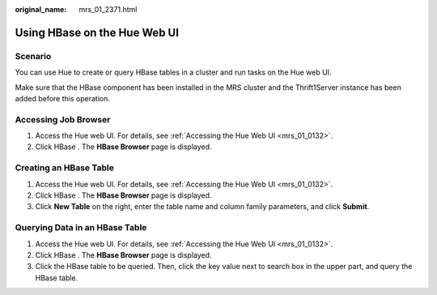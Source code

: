 :original_name: mrs_01_2371.html

.. _mrs_01_2371:

Using HBase on the Hue Web UI
=============================

Scenario
--------

You can use Hue to create or query HBase tables in a cluster and run tasks on the Hue web UI.

Make sure that the HBase component has been installed in the MRS cluster and the Thrift1Server instance has been added before this operation.

Accessing Job Browser
---------------------

#. Access the Hue web UI. For details, see :ref:`Accessing the Hue Web UI <mrs_01_0132>`.
#. Click HBase |image1|. The **HBase Browser** page is displayed.

Creating an HBase Table
-----------------------

#. Access the Hue web UI. For details, see :ref:`Accessing the Hue Web UI <mrs_01_0132>`.
#. Click HBase |image2|. The **HBase Browser** page is displayed.
#. Click **New Table** on the right, enter the table name and column family parameters, and click **Submit**.

Querying Data in an HBase Table
-------------------------------

#. Access the Hue web UI. For details, see :ref:`Accessing the Hue Web UI <mrs_01_0132>`.
#. Click HBase |image3|. The **HBase Browser** page is displayed.
#. Click the HBase table to be queried. Then, click the key value next to search box in the upper part, and query the HBase table.

.. |image1| image:: /_static/images/en-us_image_0000001295930632.png
.. |image2| image:: /_static/images/en-us_image_0000001296250104.png
.. |image3| image:: /_static/images/en-us_image_0000001349289781.png
